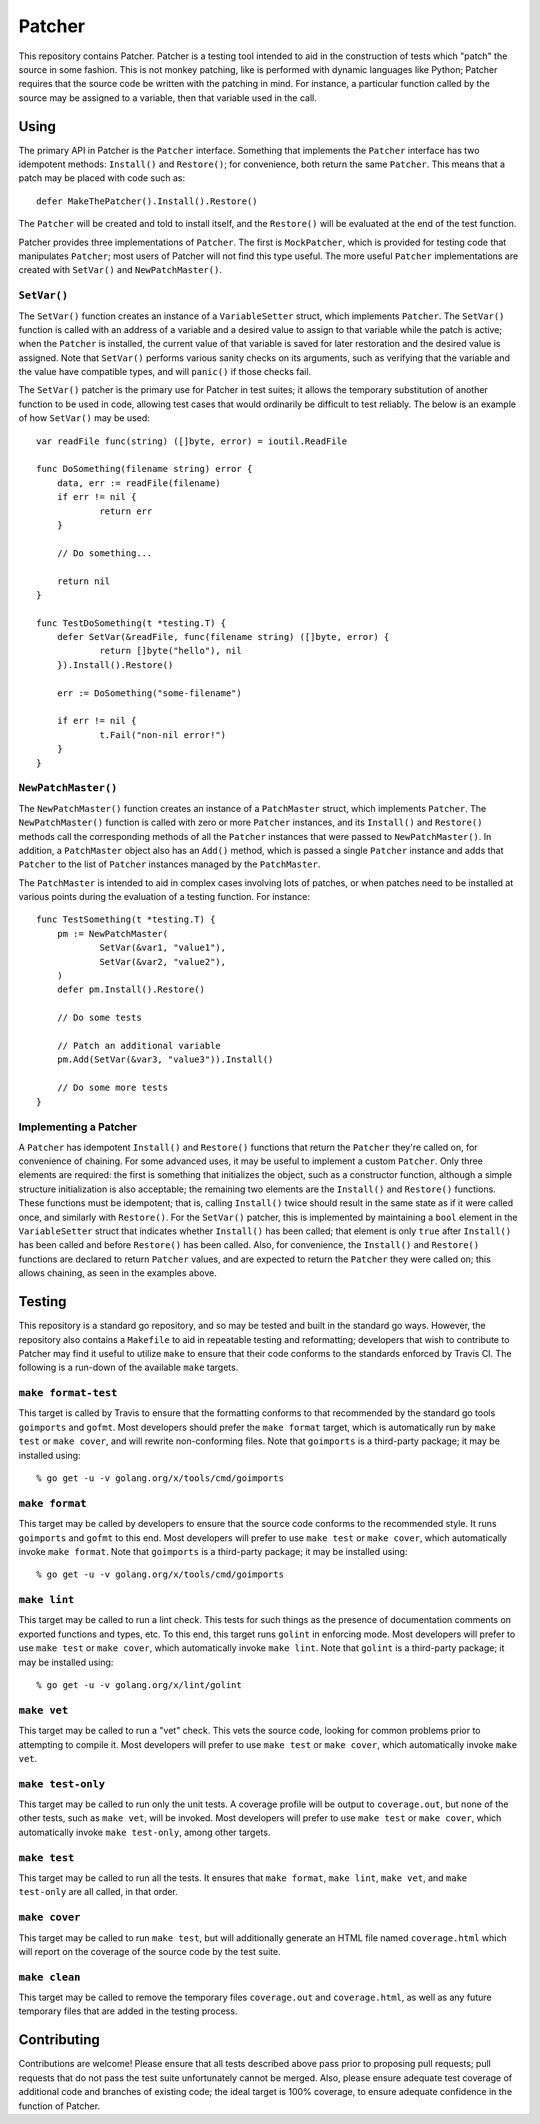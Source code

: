 =======
Patcher
=======

.. image:: https://img.shields.io/github/tag/klmitch/patcher.svg
    :target: https://github.com/klmitch/patcher/tags
.. image:: https://img.shields.io/hexpm/l/plug.svg
    :target: https://github.com/klmitch/patcher/blob/master/LICENSE
.. image:: https://travis-ci.org/klmitch/patcher.svg?branch=master
    :target: https://travis-ci.org/klmitch/patcher
.. image:: https://coveralls.io/repos/github/klmitch/patcher/badge.svg?branch=master
    :target: https://coveralls.io/github/klmitch/patcher?branch=master
.. image:: https://godoc.org/github.com/klmitch/patcher?status.svg
    :target: http://godoc.org/github.com/klmitch/patcher
.. image:: https://img.shields.io/github/issues/klmitch/patcher.svg
    :target: https://github.com/klmitch/patcher/issues
.. image:: https://img.shields.io/github/issues-pr/klmitch/patcher.svg
    :target: https://github.com/klmitch/patcher/pulls
.. image:: https://goreportcard.com/badge/github.com/klmitch/patcher
    :target: https://goreportcard.com/report/github.com/klmitch/patcher

This repository contains Patcher.  Patcher is a testing tool intended
to aid in the construction of tests which "patch" the source in some
fashion.  This is not monkey patching, like is performed with dynamic
languages like Python; Patcher requires that the source code be
written with the patching in mind.  For instance, a particular
function called by the source may be assigned to a variable, then that
variable used in the call.

Using
=====

The primary API in Patcher is the ``Patcher`` interface.  Something
that implements the ``Patcher`` interface has two idempotent methods:
``Install()`` and ``Restore()``; for convenience, both return the same
``Patcher``.  This means that a patch may be placed with code such
as::

    defer MakeThePatcher().Install().Restore()

The ``Patcher`` will be created and told to install itself, and the
``Restore()`` will be evaluated at the end of the test function.

Patcher provides three implementations of ``Patcher``.  The first is
``MockPatcher``, which is provided for testing code that manipulates
``Patcher``; most users of Patcher will not find this type useful.
The more useful ``Patcher`` implementations are created with
``SetVar()`` and ``NewPatchMaster()``.

``SetVar()``
------------

The ``SetVar()`` function creates an instance of a ``VariableSetter``
struct, which implements ``Patcher``.  The ``SetVar()`` function is
called with an address of a variable and a desired value to assign to
that variable while the patch is active; when the ``Patcher`` is
installed, the current value of that variable is saved for later
restoration and the desired value is assigned.  Note that ``SetVar()``
performs various sanity checks on its arguments, such as verifying
that the variable and the value have compatible types, and will
``panic()`` if those checks fail.

The ``SetVar()`` patcher is the primary use for Patcher in test
suites; it allows the temporary substitution of another function to be
used in code, allowing test cases that would ordinarily be difficult
to test reliably.  The below is an example of how ``SetVar()`` may be
used::

    var readFile func(string) ([]byte, error) = ioutil.ReadFile

    func DoSomething(filename string) error {
    	data, err := readFile(filename)
    	if err != nil {
    		return err
    	}

    	// Do something...

    	return nil
    }

    func TestDoSomething(t *testing.T) {
    	defer SetVar(&readFile, func(filename string) ([]byte, error) {
    		return []byte("hello"), nil
    	}).Install().Restore()

    	err := DoSomething("some-filename")

    	if err != nil {
    		t.Fail("non-nil error!")
    	}
    }

``NewPatchMaster()``
--------------------

The ``NewPatchMaster()`` function creates an instance of a
``PatchMaster`` struct, which implements ``Patcher``.  The
``NewPatchMaster()`` function is called with zero or more ``Patcher``
instances, and its ``Install()`` and ``Restore()`` methods call the
corresponding methods of all the ``Patcher`` instances that were
passed to ``NewPatchMaster()``.  In addition, a ``PatchMaster`` object
also has an ``Add()`` method, which is passed a single ``Patcher``
instance and adds that ``Patcher`` to the list of ``Patcher``
instances managed by the ``PatchMaster``.

The ``PatchMaster`` is intended to aid in complex cases involving lots
of patches, or when patches need to be installed at various points
during the evaluation of a testing function.  For instance::

    func TestSomething(t *testing.T) {
    	pm := NewPatchMaster(
    		SetVar(&var1, "value1"),
    		SetVar(&var2, "value2"),
    	)
    	defer pm.Install().Restore()

    	// Do some tests

    	// Patch an additional variable
    	pm.Add(SetVar(&var3, "value3")).Install()

    	// Do some more tests
    }

Implementing a Patcher
----------------------

A ``Patcher`` has idempotent ``Install()`` and ``Restore()`` functions
that return the ``Patcher`` they're called on, for convenience of
chaining.  For some advanced uses, it may be useful to implement a
custom ``Patcher``.  Only three elements are required: the first is
something that initializes the object, such as a constructor function,
although a simple structure initialization is also acceptable; the
remaining two elements are the ``Install()`` and ``Restore()``
functions.  These functions must be idempotent; that is, calling
``Install()`` twice should result in the same state as if it were
called once, and similarly with ``Restore()``.  For the ``SetVar()``
patcher, this is implemented by maintaining a ``bool`` element in the
``VariableSetter`` struct that indicates whether ``Install()`` has
been called; that element is only ``true`` after ``Install()`` has
been called and before ``Restore()`` has been called.  Also, for
convenience, the ``Install()`` and ``Restore()`` functions are
declared to return ``Patcher`` values, and are expected to return the
``Patcher`` they were called on; this allows chaining, as seen in the
examples above.

Testing
=======

This repository is a standard go repository, and so may be tested and
built in the standard go ways.  However, the repository also contains
a ``Makefile`` to aid in repeatable testing and reformatting;
developers that wish to contribute to Patcher may find it useful to
utilize ``make`` to ensure that their code conforms to the standards
enforced by Travis CI.  The following is a run-down of the available
``make`` targets.

``make format-test``
--------------------

This target is called by Travis to ensure that the formatting conforms
to that recommended by the standard go tools ``goimports`` and
``gofmt``.  Most developers should prefer the ``make format`` target,
which is automatically run by ``make test`` or ``make cover``, and
will rewrite non-conforming files.  Note that ``goimports`` is a
third-party package; it may be installed using::

    % go get -u -v golang.org/x/tools/cmd/goimports

``make format``
---------------

This target may be called by developers to ensure that the source code
conforms to the recommended style.  It runs ``goimports`` and
``gofmt`` to this end.  Most developers will prefer to use ``make
test`` or ``make cover``, which automatically invoke ``make format``.
Note that ``goimports`` is a third-party package; it may be installed
using::

    % go get -u -v golang.org/x/tools/cmd/goimports

``make lint``
-------------

This target may be called to run a lint check.  This tests for such
things as the presence of documentation comments on exported functions
and types, etc.  To this end, this target runs ``golint`` in enforcing
mode.  Most developers will prefer to use ``make test`` or ``make
cover``, which automatically invoke ``make lint``.  Note that
``golint`` is a third-party package; it may be installed using::

    % go get -u -v golang.org/x/lint/golint

``make vet``
------------

This target may be called to run a "vet" check.  This vets the source
code, looking for common problems prior to attempting to compile it.
Most developers will prefer to use ``make test`` or ``make cover``,
which automatically invoke ``make vet``.

``make test-only``
------------------

This target may be called to run only the unit tests.  A coverage
profile will be output to ``coverage.out``, but none of the other
tests, such as ``make vet``, will be invoked.  Most developers will
prefer to use ``make test`` or ``make cover``, which automatically
invoke ``make test-only``, among other targets.

``make test``
-------------

This target may be called to run all the tests.  It ensures that
``make format``, ``make lint``, ``make vet``, and ``make test-only``
are all called, in that order.

``make cover``
--------------

This target may be called to run ``make test``, but will additionally
generate an HTML file named ``coverage.html`` which will report on the
coverage of the source code by the test suite.

``make clean``
--------------

This target may be called to remove the temporary files
``coverage.out`` and ``coverage.html``, as well as any future
temporary files that are added in the testing process.

Contributing
============

Contributions are welcome!  Please ensure that all tests described
above pass prior to proposing pull requests; pull requests that do not
pass the test suite unfortunately cannot be merged.  Also, please
ensure adequate test coverage of additional code and branches of
existing code; the ideal target is 100% coverage, to ensure adequate
confidence in the function of Patcher.
